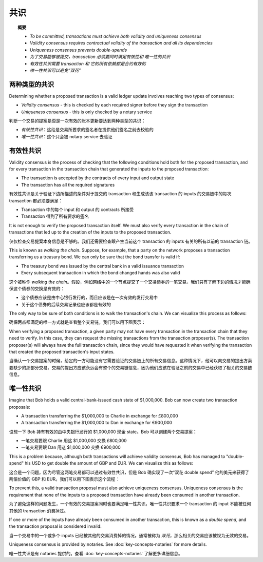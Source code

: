 共识
=========

.. topic:: 概要

   * *To be committed, transactions must achieve both validity and uniqueness consensus*
   * *Validity consensus requires contractual validity of the transaction and all its dependencies*
   * *Uniqueness consensus prevents double-spends*

   * *为了交易能够被提交，transaction 必须要同时满足有效性和 唯一性的共识*
   * *有效性共识需要 transaction 和 它的所有依赖都是合约有效的*
   * *唯一性共识可以避免“双花”*

.. only:: htmlmode

   Video
   -----
   .. raw:: html
   
       <iframe src="https://player.vimeo.com/video/214138438" width="640" height="360" frameborder="0" webkitallowfullscreen mozallowfullscreen allowfullscreen></iframe>
       <p></p>


两种类型的共识
----------------------
Determining whether a proposed transaction is a valid ledger update involves reaching two types of consensus:

* *Validity consensus* - this is checked by each required signer before they sign the transaction
* *Uniqueness consensus* - this is only checked by a notary service

判断一个交易的提案是否是一次有效的账本更新要达到两种类型的共识：

* *有效性共识*：这给是交易所要求的签名者在提供他们签名之前去校验的
* *唯一性共识*：这个只会被 notary service 去验证

有效性共识
------------------
Validity consensus is the process of checking that the following conditions hold both for the proposed transaction,
and for every transaction in the transaction chain that generated the inputs to the proposed transaction:

* The transaction is accepted by the contracts of every input and output state
* The transaction has all the required signatures

有效性共识是关于验证下边所描述的条件对于提交的 transaction 和生成该该 transaction 的 inputs 的交易链中的每次 transaction 都必须要满足：

* Transaction 中的每个 input 和 output 的 contracts 所接受
* Transaction 得到了所有要求的签名

It is not enough to verify the proposed transaction itself. We must also verify every transaction in the chain of
transactions that led up to the creation of the inputs to the proposed transaction.

仅仅检查交易提案本身信息是不够的。我们还需要检查跟产生当前这个 transaction 的 inputs 有关的所有以前的 transaction 链。

This is known as *walking the chain*. Suppose, for example, that a party on the network proposes a transaction
transferring us a treasury bond. We can only be sure that the bond transfer is valid if:

* The treasury bond was issued by the central bank in a valid issuance transaction
* Every subsequent transaction in which the bond changed hands was also valid

这个被称作 *walking the chain*。假设，例如网络中的一个节点提交了一个交换债券的一笔交易。我们只有了解下边的情况才能确保这个债券的交换是有效的：

* 这个债券应该是由中心银行发行的，而且应该是在一次有效的发行交易中
* 关于这个债券的后续交易记录也应该都是有效的

The only way to be sure of both conditions is to walk the transaction's chain. We can visualize this process as follows:

确保两点都满足的唯一方式就是查看整个交易链。我们可以用下图表示：

.. image:: resources/validation-consensus.png
   :scale: 25%
   :align: center

When verifying a proposed transaction, a given party may not have every transaction in the transaction chain that they
need to verify. In this case, they can request the missing transactions from the transaction proposer(s). The
transaction proposer(s) will always have the full transaction chain, since they would have requested it when
verifying the transaction that created the proposed transaction's input states.

当确认一个交易提案的时候，给定的一方可能没有它需要验证的交易链上的所有交易信息。这种情况下，他可以向交易的提出方索要缺少的那部分交易。交易的提出方应该永远会有整个的交易链信息，因为他们应该在验证之前的交易中已经获取了相关的交易链信息。

唯一性共识
--------------------
Imagine that Bob holds a valid central-bank-issued cash state of $1,000,000. Bob can now create two transaction
proposals:

* A transaction transferring the $1,000,000 to Charlie in exchange for £800,000
* A transaction transferring the $1,000,000 to Dan in exchange for €900,000

设想一下 Bob 持有有效的由中央银行发行的 $1,000,000 现金 state。Bob 可以创建两个交易提案：

* 一笔交易要跟 Charlie 用这 $1,000,000 交换 £800,000
* 一笔交易要跟 Dan 用这 $1,000,000 交换 €900,000

This is a problem because, although both transactions will achieve validity consensus, Bob has managed to
"double-spend" his USD to get double the amount of GBP and EUR. We can visualize this as follows:

这会是一个问题，因为尽管这两笔交易都可以通过有效性共识，但是 Bob 确实现了一次“双花 double spend” 他的美元来获得了两倍价值的 GBP 和 EUR。我们可以用下图表示这个流程：

.. image:: resources/uniqueness-consensus.png
   :scale: 25%
   :align: center

To prevent this, a valid transaction proposal must also achieve uniqueness consensus. Uniqueness consensus is the
requirement that none of the inputs to a proposed transaction have already been consumed in another transaction.

为了避免这样的问题发生，一个有效的交易提案同时也要满足唯一性共识。唯一性共识要求一个 transaction 的 input 不能被任何其他的 transaction 消费掉过。

If one or more of the inputs have already been consumed in another transaction, this is known as a *double spend*,
and the transaction proposal is considered invalid.

当一个交易中的一个或多个 inputs 已经被其他的交易消费掉的情况，通常被称为 *双花*，那么相关的交易应该被视为无效的交易。

Uniqueness consensus is provided by notaries. See :doc:`key-concepts-notaries` for more details.

唯一性共识是有 notaries 提供的。查看 :doc:`key-concepts-notaries` 了解更多详细信息。